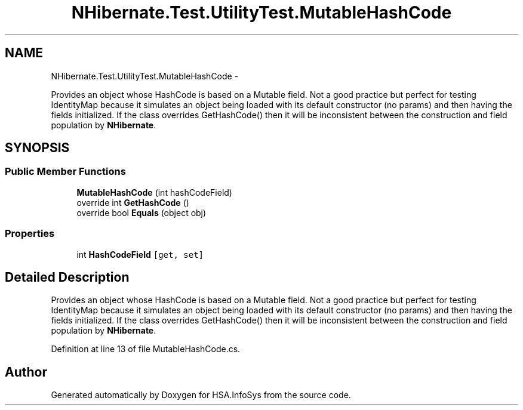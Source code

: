 .TH "NHibernate.Test.UtilityTest.MutableHashCode" 3 "Fri Jul 5 2013" "Version 1.0" "HSA.InfoSys" \" -*- nroff -*-
.ad l
.nh
.SH NAME
NHibernate.Test.UtilityTest.MutableHashCode \- 
.PP
Provides an object whose HashCode is based on a Mutable field\&. Not a good practice but perfect for testing IdentityMap because it simulates an object being loaded with its default constructor (no params) and then having the fields initialized\&. If the class overrides GetHashCode() then it will be inconsistent between the construction and field population by \fBNHibernate\fP\&.  

.SH SYNOPSIS
.br
.PP
.SS "Public Member Functions"

.in +1c
.ti -1c
.RI "\fBMutableHashCode\fP (int hashCodeField)"
.br
.ti -1c
.RI "override int \fBGetHashCode\fP ()"
.br
.ti -1c
.RI "override bool \fBEquals\fP (object obj)"
.br
.in -1c
.SS "Properties"

.in +1c
.ti -1c
.RI "int \fBHashCodeField\fP\fC [get, set]\fP"
.br
.in -1c
.SH "Detailed Description"
.PP 
Provides an object whose HashCode is based on a Mutable field\&. Not a good practice but perfect for testing IdentityMap because it simulates an object being loaded with its default constructor (no params) and then having the fields initialized\&. If the class overrides GetHashCode() then it will be inconsistent between the construction and field population by \fBNHibernate\fP\&. 


.PP
Definition at line 13 of file MutableHashCode\&.cs\&.

.SH "Author"
.PP 
Generated automatically by Doxygen for HSA\&.InfoSys from the source code\&.

